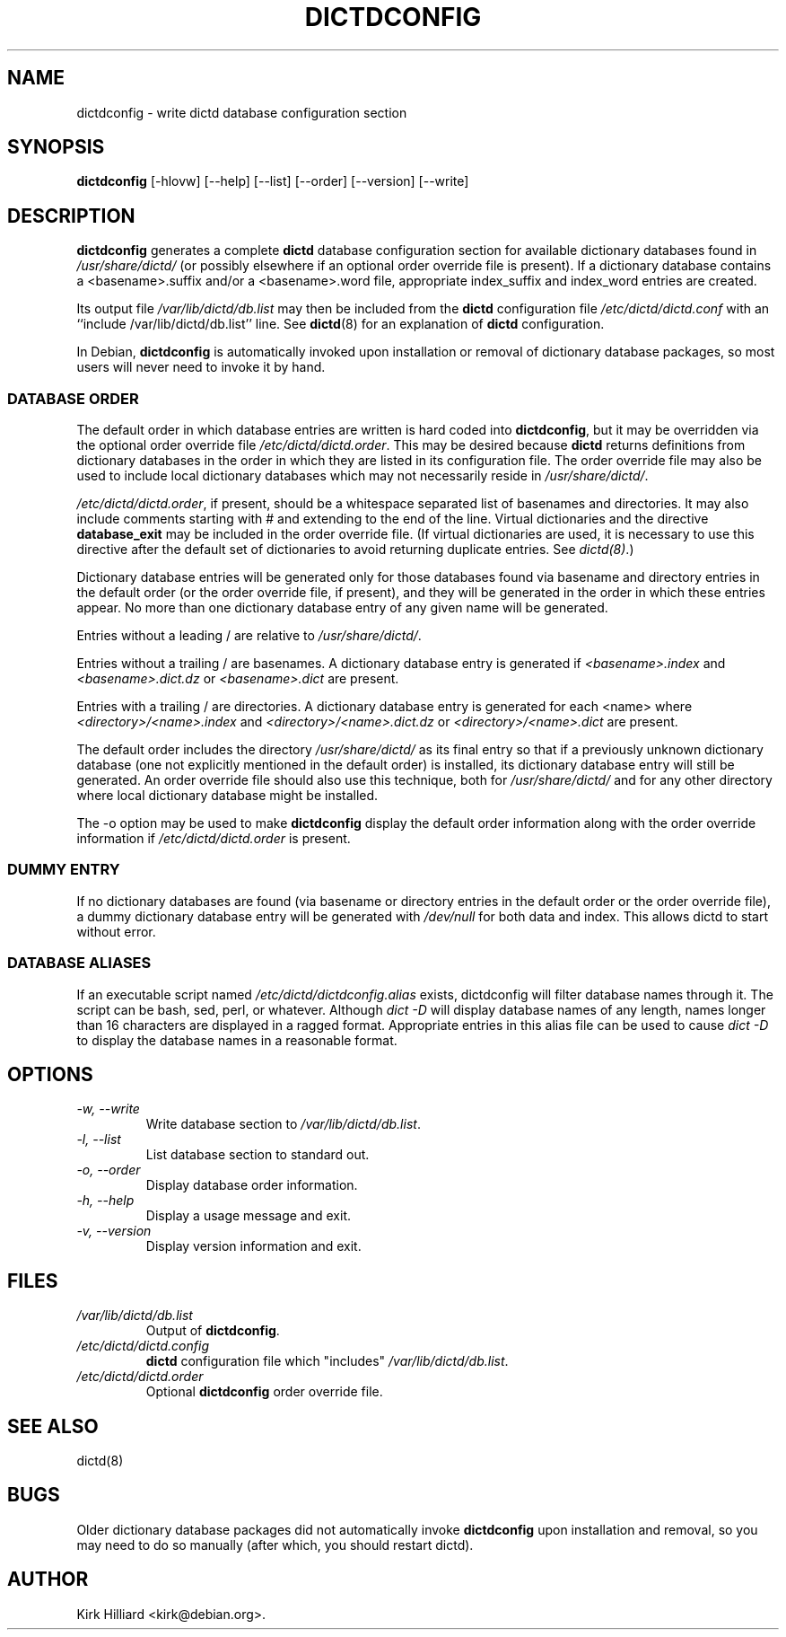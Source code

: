 .\" This manpage is copyright (C) 1999-2000 Kirk Hilliard <kirk@debian.org>.
.\" This is free software, published under version 2 or (at your option)
.\" any later version of the GNU General Public License.  You should
.\" have received a copy of the GNU General Public License with your
.\" Debian GNU/Linux system as /usr/share/common-licenses/GPL.
.\" $Id: dictdconfig.8 25 2008-01-20 10:57:18Z robert $
.\"
.TH DICTDCONFIG 8 "January 20, 2008" "DEBIAN" "Debian User's Manual"
.SH NAME
dictdconfig \- write dictd database configuration section
.SH SYNOPSIS
.B dictdconfig
[\-hlovw]
[\-\-help]
[\-\-list]
[\-\-order]
[\-\-version]
[\-\-write]
.SH DESCRIPTION
.B dictdconfig
generates a complete
.B dictd
database configuration section for
available dictionary databases found in
.I /usr/share/dictd/
(or possibly elsewhere if an optional order override file is present).
If a dictionary database contains a <basename>.suffix and/or a
<basename>.word file, appropriate index_suffix and index_word entries
are created.
.PP
Its output file
.I /var/lib/dictd/db.list
may then be included from the
.B dictd
configuration file
.I /etc/dictd/dictd.conf
with an
``include /var/lib/dictd/db.list''
line.
See
.BR dictd (8)
for an explanation of
.B dictd
configuration.
.PP
In Debian, 
.B dictdconfig
is automatically invoked upon installation or removal of
dictionary database packages,
so most users will never need to invoke it by hand.
.SS DATABASE ORDER
The default order in which database entries are written is hard coded
into
.BR dictdconfig ,
but it may be overridden via the optional order override file
.IR /etc/dictd/dictd.order .
This may be desired because
.B dictd
returns definitions from dictionary databases in the order in which
they are listed in its configuration file.
The order override file may also be used to include local dictionary
databases which may not necessarily reside in
.IR /usr/share/dictd/ .
.PP
.IR /etc/dictd/dictd.order ,
if present, should be a whitespace separated list of basenames and
directories.  It may also include comments starting with # and
extending to the end of the line.  Virtual dictionaries and the directive 
.B database_exit 
may be included in the order override file.  (If virtual dictionaries
are used, it is necessary to use this directive after the default set
of dictionaries to avoid returning duplicate entries.  See 
.IR dictd(8) .)
.PP
Dictionary database entries will be generated only for those databases
found via basename and directory entries in the default order (or the
order override file, if present), and they will be generated in the
order in which these entries appear.  No more than one dictionary
database entry of any given name will be generated.
.PP
Entries without a leading / are relative to
.IR /usr/share/dictd/ .
.PP
Entries without a trailing / are basenames.
A dictionary database entry is generated if
.I <basename>.index
and
.I <basename>.dict.dz
or
.I <basename>.dict
are present.
.PP
Entries with a trailing / are directories.
A dictionary database entry is generated for each <name> where
.I <directory>/<name>.index
and
.I <directory>/<name>.dict.dz
or
.I <directory>/<name>.dict
are present.
.PP
The default order includes the directory
.I /usr/share/dictd/
as its final entry so that if a previously unknown dictionary database
(one not explicitly mentioned in the default order)
is installed, its dictionary database entry will still be generated.
An order override file should also use this technique, both for
.I /usr/share/dictd/
and for any other directory where local dictionary database might be
installed.
.PP
The \-o option may be used to make
.B dictdconfig
display the default order information along with the order override
information if
.I /etc/dictd/dictd.order
is present.
.SS DUMMY ENTRY
If no dictionary databases are found (via basename or directory
entries in the default order or the order override file), a dummy
dictionary database entry will be generated with
.I /dev/null
for both data and index.  This allows dictd to start without error.
.SS DATABASE ALIASES
If an executable script named 
.I /etc/dictd/dictdconfig.alias 
exists, dictdconfig will filter database names through it.  The script
can be bash, sed, perl, or whatever.  Although 
.I dict \-D 
will display database names of any length, names longer than 16
characters are displayed in a ragged format.  Appropriate entries in
this alias file can be used to cause 
.I dict \-D 
to display the database names in a reasonable format.
.SH OPTIONS
.TP
.I \-w, \-\-write
Write database section to
.IR /var/lib/dictd/db.list .
.TP
.I \-l, \-\-list
List database section to standard out.
.TP
.I \-o, \-\-order
Display database order information.
.TP
.I \-h, \-\-help
Display a usage message and exit.
.TP
.I \-v, \-\-version
Display version information and exit.
.SH FILES
.TP
.I /var/lib/dictd/db.list
Output of
.BR dictdconfig .
.TP
.I /etc/dictd/dictd.config
.B dictd
configuration file which "includes"
.IR /var/lib/dictd/db.list .
.TP
.I /etc/dictd/dictd.order
Optional
.B dictdconfig
order override file.
.SH SEE ALSO
dictd(8)
.SH BUGS
Older dictionary database packages did not automatically invoke
.B dictdconfig
upon installation and removal, so you may need to do so
manually (after which, you should restart dictd).
.SH AUTHOR
Kirk Hilliard <kirk@debian.org>.
